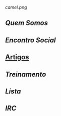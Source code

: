 [[camel.png]]
** [[Quem Somos]]
** [[Encontro Social]]
** [[/pages/artigos/][Artigos]]
** [[Treinamento]]
** [[Lista]]
** [[IRC]]


